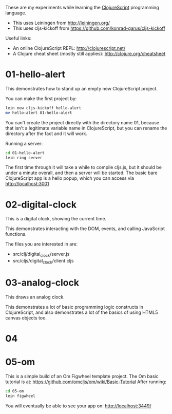 These are my experiments while learning the [[https://github.com/clojure/clojurescript][ClojureScript]] programming language.

- This uses Leiningen from http://leiningen.org/
- This uses cljs-kickoff from https://github.com/konrad-garus/cljs-kickoff

Useful links:

- An online ClojureScript REPL: [[http://clojurescript.net/]]
- A Clojure cheat sheet (mostly still applies): [[http://clojure.org/cheatsheet]]

* 01-hello-alert

This demonstrates how to stand up an empty new ClojureScript project.

You can make the first project by:

#+BEGIN_SRC sh
lein new cljs-kickoff hello-alert
mv hello-alert 01-hello-alert
#+END_SRC

You can't create the project directly with the directory name 01, because that
isn't a legitimate variable name in ClojureScript, but you can rename the
directory after the fact and it will work.

Running a server:

#+BEGIN_SRC sh
cd 01-hello-alert
lein ring server
#+END_SRC

The first time through it will take a while to compile cljs.js, but it should
be under a minute overall, and then a server will be started.  The basic bare
ClojureScript app is a hello popup, which you can access via http://localhost:3001

* 02-digital-clock

This is a digital clock, showing the current time.

This demonstrates interacting with the DOM, events, and calling JavaScript functions.

The files you are interested in are:

- src/clj/digital_clock/server.js
- src/cljs/digital_clock/client.cljs

* 03-analog-clock

This draws an analog clock.

This demonstrates a lot of basic programming logic constructs in ClojureScript,
and also demonstrates a lot of the basics of using HTML5 canvas objects too. 

* 04

* 05-om

This is a simple build of an Om Figwheel template project.
The Om basic tutorial is at: https://github.com/omcljs/om/wiki/Basic-Tutorial
After running:

#+BEGIN_SRC sh
cd 05-om
lein figwheel
#+END_SRC

You will eventually be able to see your app on: http://localhost:3449/
